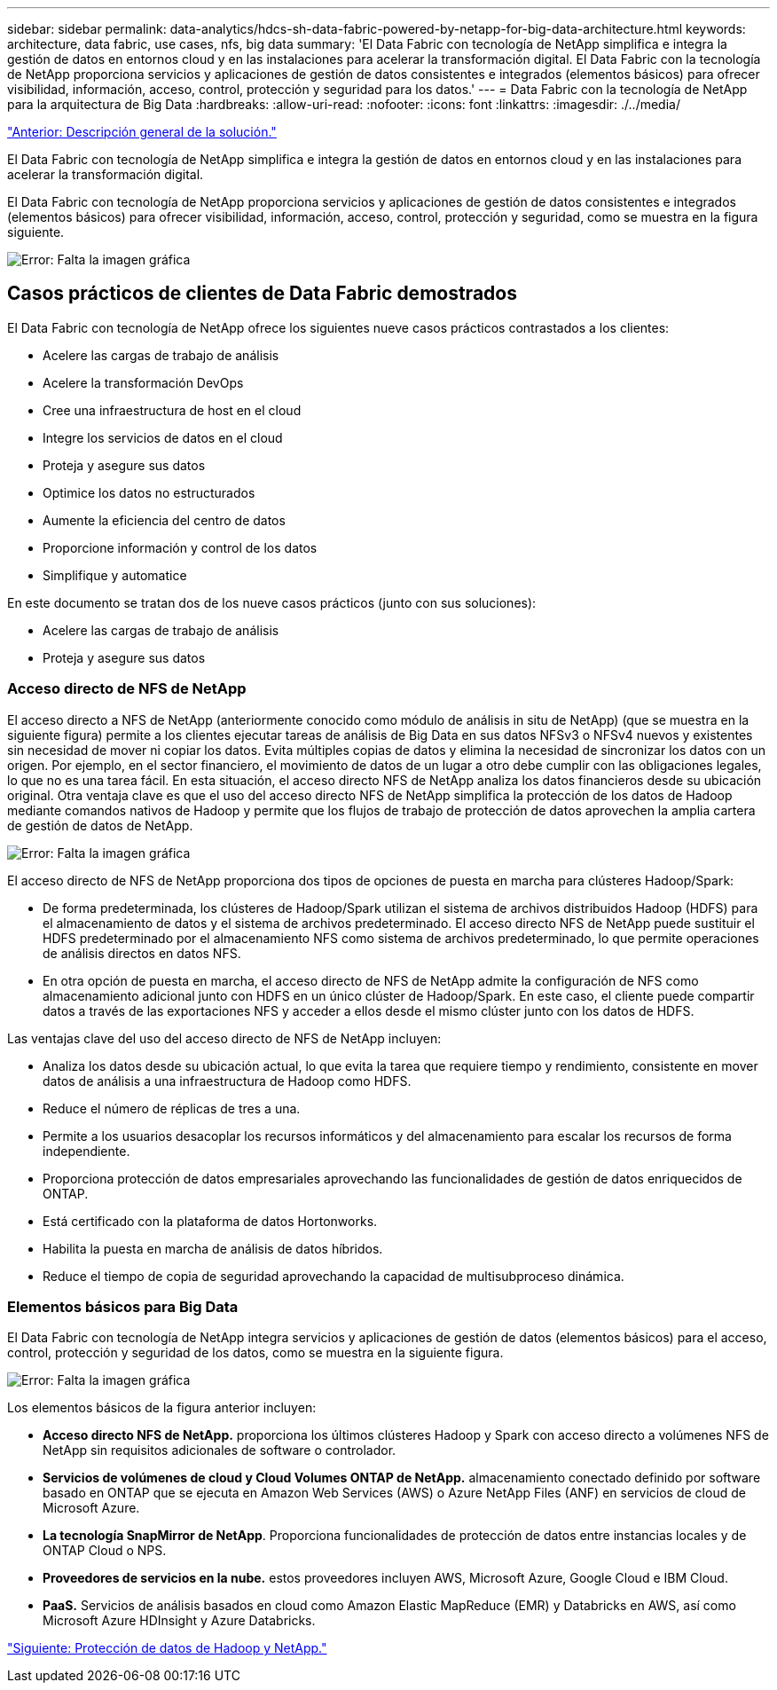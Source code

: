 ---
sidebar: sidebar 
permalink: data-analytics/hdcs-sh-data-fabric-powered-by-netapp-for-big-data-architecture.html 
keywords: architecture, data fabric, use cases, nfs, big data 
summary: 'El Data Fabric con tecnología de NetApp simplifica e integra la gestión de datos en entornos cloud y en las instalaciones para acelerar la transformación digital. El Data Fabric con la tecnología de NetApp proporciona servicios y aplicaciones de gestión de datos consistentes e integrados (elementos básicos) para ofrecer visibilidad, información, acceso, control, protección y seguridad para los datos.' 
---
= Data Fabric con la tecnología de NetApp para la arquitectura de Big Data
:hardbreaks:
:allow-uri-read: 
:nofooter: 
:icons: font
:linkattrs: 
:imagesdir: ./../media/


link:hdcs-sh-solution-overview.html["Anterior: Descripción general de la solución."]

[role="lead"]
El Data Fabric con tecnología de NetApp simplifica e integra la gestión de datos en entornos cloud y en las instalaciones para acelerar la transformación digital.

El Data Fabric con tecnología de NetApp proporciona servicios y aplicaciones de gestión de datos consistentes e integrados (elementos básicos) para ofrecer visibilidad, información, acceso, control, protección y seguridad, como se muestra en la figura siguiente.

image:hdcs-sh-image1.png["Error: Falta la imagen gráfica"]



== Casos prácticos de clientes de Data Fabric demostrados

El Data Fabric con tecnología de NetApp ofrece los siguientes nueve casos prácticos contrastados a los clientes:

* Acelere las cargas de trabajo de análisis
* Acelere la transformación DevOps
* Cree una infraestructura de host en el cloud
* Integre los servicios de datos en el cloud
* Proteja y asegure sus datos
* Optimice los datos no estructurados
* Aumente la eficiencia del centro de datos
* Proporcione información y control de los datos
* Simplifique y automatice


En este documento se tratan dos de los nueve casos prácticos (junto con sus soluciones):

* Acelere las cargas de trabajo de análisis
* Proteja y asegure sus datos




=== Acceso directo de NFS de NetApp

El acceso directo a NFS de NetApp (anteriormente conocido como módulo de análisis in situ de NetApp) (que se muestra en la siguiente figura) permite a los clientes ejecutar tareas de análisis de Big Data en sus datos NFSv3 o NFSv4 nuevos y existentes sin necesidad de mover ni copiar los datos. Evita múltiples copias de datos y elimina la necesidad de sincronizar los datos con un origen. Por ejemplo, en el sector financiero, el movimiento de datos de un lugar a otro debe cumplir con las obligaciones legales, lo que no es una tarea fácil. En esta situación, el acceso directo NFS de NetApp analiza los datos financieros desde su ubicación original. Otra ventaja clave es que el uso del acceso directo NFS de NetApp simplifica la protección de los datos de Hadoop mediante comandos nativos de Hadoop y permite que los flujos de trabajo de protección de datos aprovechen la amplia cartera de gestión de datos de NetApp.

image:hdcs-sh-image2.png["Error: Falta la imagen gráfica"]

El acceso directo de NFS de NetApp proporciona dos tipos de opciones de puesta en marcha para clústeres Hadoop/Spark:

* De forma predeterminada, los clústeres de Hadoop/Spark utilizan el sistema de archivos distribuidos Hadoop (HDFS) para el almacenamiento de datos y el sistema de archivos predeterminado. El acceso directo NFS de NetApp puede sustituir el HDFS predeterminado por el almacenamiento NFS como sistema de archivos predeterminado, lo que permite operaciones de análisis directos en datos NFS.
* En otra opción de puesta en marcha, el acceso directo de NFS de NetApp admite la configuración de NFS como almacenamiento adicional junto con HDFS en un único clúster de Hadoop/Spark. En este caso, el cliente puede compartir datos a través de las exportaciones NFS y acceder a ellos desde el mismo clúster junto con los datos de HDFS.


Las ventajas clave del uso del acceso directo de NFS de NetApp incluyen:

* Analiza los datos desde su ubicación actual, lo que evita la tarea que requiere tiempo y rendimiento, consistente en mover datos de análisis a una infraestructura de Hadoop como HDFS.
* Reduce el número de réplicas de tres a una.
* Permite a los usuarios desacoplar los recursos informáticos y del almacenamiento para escalar los recursos de forma independiente.
* Proporciona protección de datos empresariales aprovechando las funcionalidades de gestión de datos enriquecidos de ONTAP.
* Está certificado con la plataforma de datos Hortonworks.
* Habilita la puesta en marcha de análisis de datos híbridos.
* Reduce el tiempo de copia de seguridad aprovechando la capacidad de multisubproceso dinámica.




=== Elementos básicos para Big Data

El Data Fabric con tecnología de NetApp integra servicios y aplicaciones de gestión de datos (elementos básicos) para el acceso, control, protección y seguridad de los datos, como se muestra en la siguiente figura.

image:hdcs-sh-image3.png["Error: Falta la imagen gráfica"]

Los elementos básicos de la figura anterior incluyen:

* *Acceso directo NFS de NetApp.* proporciona los últimos clústeres Hadoop y Spark con acceso directo a volúmenes NFS de NetApp sin requisitos adicionales de software o controlador.
* *Servicios de volúmenes de cloud y Cloud Volumes ONTAP de NetApp.* almacenamiento conectado definido por software basado en ONTAP que se ejecuta en Amazon Web Services (AWS) o Azure NetApp Files (ANF) en servicios de cloud de Microsoft Azure.
* *La tecnología SnapMirror de NetApp*. Proporciona funcionalidades de protección de datos entre instancias locales y de ONTAP Cloud o NPS.
* *Proveedores de servicios en la nube.* estos proveedores incluyen AWS, Microsoft Azure, Google Cloud e IBM Cloud.
* *PaaS.* Servicios de análisis basados en cloud como Amazon Elastic MapReduce (EMR) y Databricks en AWS, así como Microsoft Azure HDInsight y Azure Databricks.


link:hdcs-sh-hadoop-data-protection-and-netapp.html["Siguiente: Protección de datos de Hadoop y NetApp."]
